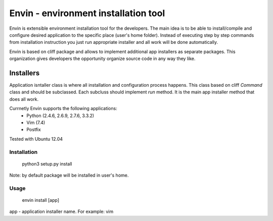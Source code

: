 #####################################
Envin - environment installation tool
#####################################

Envin is extensible environment installation tool for the developers.
The main idea is to be able to install/compile and configure desired
application to the specific place (user's home folder). Instead of executing
step by step commands from installation instruction you just run appropriate
installer and all work will be done automatically.

Envin is based on cliff package and allows to implement additional app
installers as separate packages. This organization gives developers the
opportunity organize source code in any way they like.

Installers
----------

Application isntaller class is where all installation and configuration
process happens. This class based on cliff `Command` class and should be
subclassed. Each subcluss should implement `run` method. It is the main
app installer method that does all work.

Currnetly Envin supports the following applications:
 - Python (2.4.6, 2.6.9, 2.7.6, 3.3.2)
 - Vim (7.4)
 - Postfix

Tested with Ubuntu 12.04


Installation
============

     python3 setup.py install

Note: by default package will be installed in user's home.


Usage
=====

     envin install [app]

app - application installer name. For example: vim
